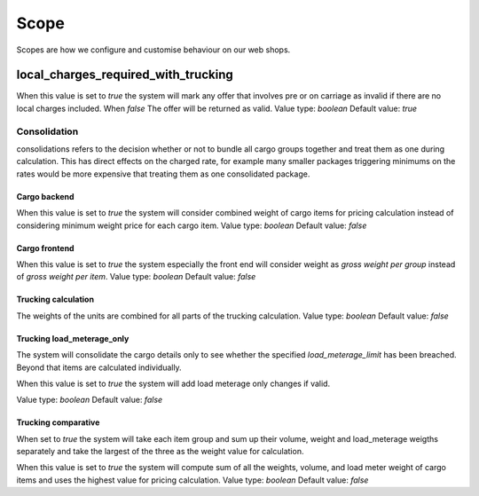 Scope
=============

Scopes are how we configure and customise behaviour on our web shops.

local_charges_required_with_trucking
-------------------------------------

When this value is set to `true` the system will mark any offer that involves pre or on carriage
as invalid if there are no local charges included. When `false` The offer will be returned as valid.
Value type: `boolean`
Default value: `true`

Consolidation
#############
consolidations refers to the decision whether or not to bundle all cargo groups together and treat them
as one during calculation. This has direct effects on the charged rate, for example many smaller packages triggering minimums on the rates
would be more expensive that treating them as one consolidated package.

Cargo backend
*************

When this value is set to `true` the system will consider combined weight of cargo items for pricing calculation instead of considering minimum weight price for each cargo item.
Value type: `boolean`
Default value: `false`

Cargo frontend
**************

When this value is set to `true` the system especially the front end will consider weight as `gross weight per group` instead of `gross weight per item`.
Value type: `boolean`
Default value: `false`

Trucking calculation
********************

The weights of the units are combined for all parts of the trucking calculation.
Value type: `boolean`
Default value: `false`

Trucking load_meterage_only
***************************

The system will consolidate the cargo details only to see whether the specified `load_meterage_limit` has been breached.
Beyond that items are calculated individually.

When this value is set to `true` the system will add load meterage only changes if valid.

Value type: `boolean`
Default value: `false`

Trucking comparative
********************

When set to `true` the system will take each item group and sum up their volume, weight and load_meterage weigths separately
and take the largest of the three as the weight value for calculation.

When this value is set to `true` the system will compute sum of all the weights, volume, and load meter weight of cargo items and uses the highest value for pricing calculation.
Value type: `boolean`
Default value: `false`

